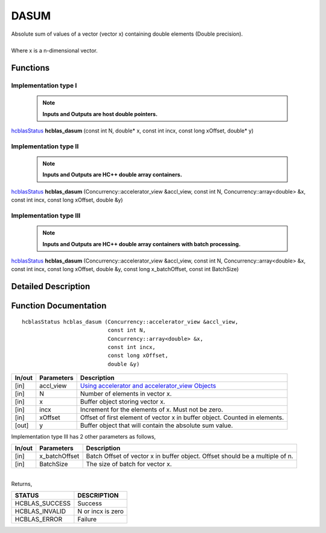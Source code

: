 #####
DASUM
#####

| Absolute sum of values of a vector (vector x) containing double elements (Double precision).
|
| Where x is a n-dimensional vector.

Functions
^^^^^^^^^

Implementation type I
---------------------

 .. note:: **Inputs and Outputs are host double pointers.**

`hcblasStatus <HCBLAS_TyPES.html>`_ **hcblas_dasum** (const int N, double* x, const int incx, const long xOffset, double* y)

Implementation type II
----------------------

 .. note:: **Inputs and Outputs are HC++ double array containers.**

`hcblasStatus <HCBLAS_TyPES.html>`_ **hcblas_dasum** (Concurrency::accelerator_view &accl_view, const int N, Concurrency::array<double> &x, const int incx, const long xOffset, double &y)

Implementation type III
-----------------------

 .. note:: **Inputs and Outputs are HC++ double array containers with batch processing.**

`hcblasStatus <HCBLAS_TyPES.html>`_ **hcblas_dasum** (Concurrency::accelerator_view &accl_view, const int N, Concurrency::array<double> &x, const int incx, const long xOffset, double &y, const long x_batchOffset, const int BatchSize) 

Detailed Description
^^^^^^^^^^^^^^^^^^^^

Function Documentation
^^^^^^^^^^^^^^^^^^^^^^

::

             hcblasStatus hcblas_dasum (Concurrency::accelerator_view &accl_view, 
                                        const int N,
                                        Concurrency::array<double> &x, 
                                        const int incx,
                                        const long xOffset, 
                                        double &y) 


+------------+-----------------+--------------------------------------------------------------+
|  In/out    |  Parameters     | Description                                                  |
+============+=================+==============================================================+
|    [in]    |  accl_view      | `Using accelerator and accelerator_view Objects              |  
|            |                 | <https://msdn.microsoft.com/en-us/library/hh873132.aspx>`_   |
+------------+-----------------+--------------------------------------------------------------+
|    [in]    |  N              | Number of elements in vector x.                              |
+------------+-----------------+--------------------------------------------------------------+
|    [in]    |  x              | Buffer object storing vector x.                              |
+------------+-----------------+--------------------------------------------------------------+
|    [in]    |  incx           | Increment for the elements of x. Must not be zero.           |
+------------+-----------------+--------------------------------------------------------------+
|    [in]    |  xOffset        | Offset of first element of vector x in buffer object.        |
|            |                 | Counted in elements.                                         |
+------------+-----------------+--------------------------------------------------------------+
|    [out]   |  y              | Buffer object that will contain the absolute sum value.      |
+------------+-----------------+--------------------------------------------------------------+

| Implementation type III has 2 other parameters as follows,
+------------+-----------------+--------------------------------------------------------------+
|  In/out    |  Parameters     | Description                                                  |
+============+=================+==============================================================+
|    [in]    |  x_batchOffset  | Batch Offset of vector x in buffer object. Offset should be  |
|            |                 | a multiple of n.                                             |
+------------+-----------------+--------------------------------------------------------------+
|    [in]    |  BatchSize      | The size of batch for vector x.                              |
+------------+-----------------+--------------------------------------------------------------+

|
| Returns,

==============   ======================
STATUS           DESCRIPTION
==============   ======================
HCBLAS_SUCCESS    Success
HCBLAS_INVALID    N or incx is zero
HCBLAS_ERROR      Failure
==============   ====================== 
